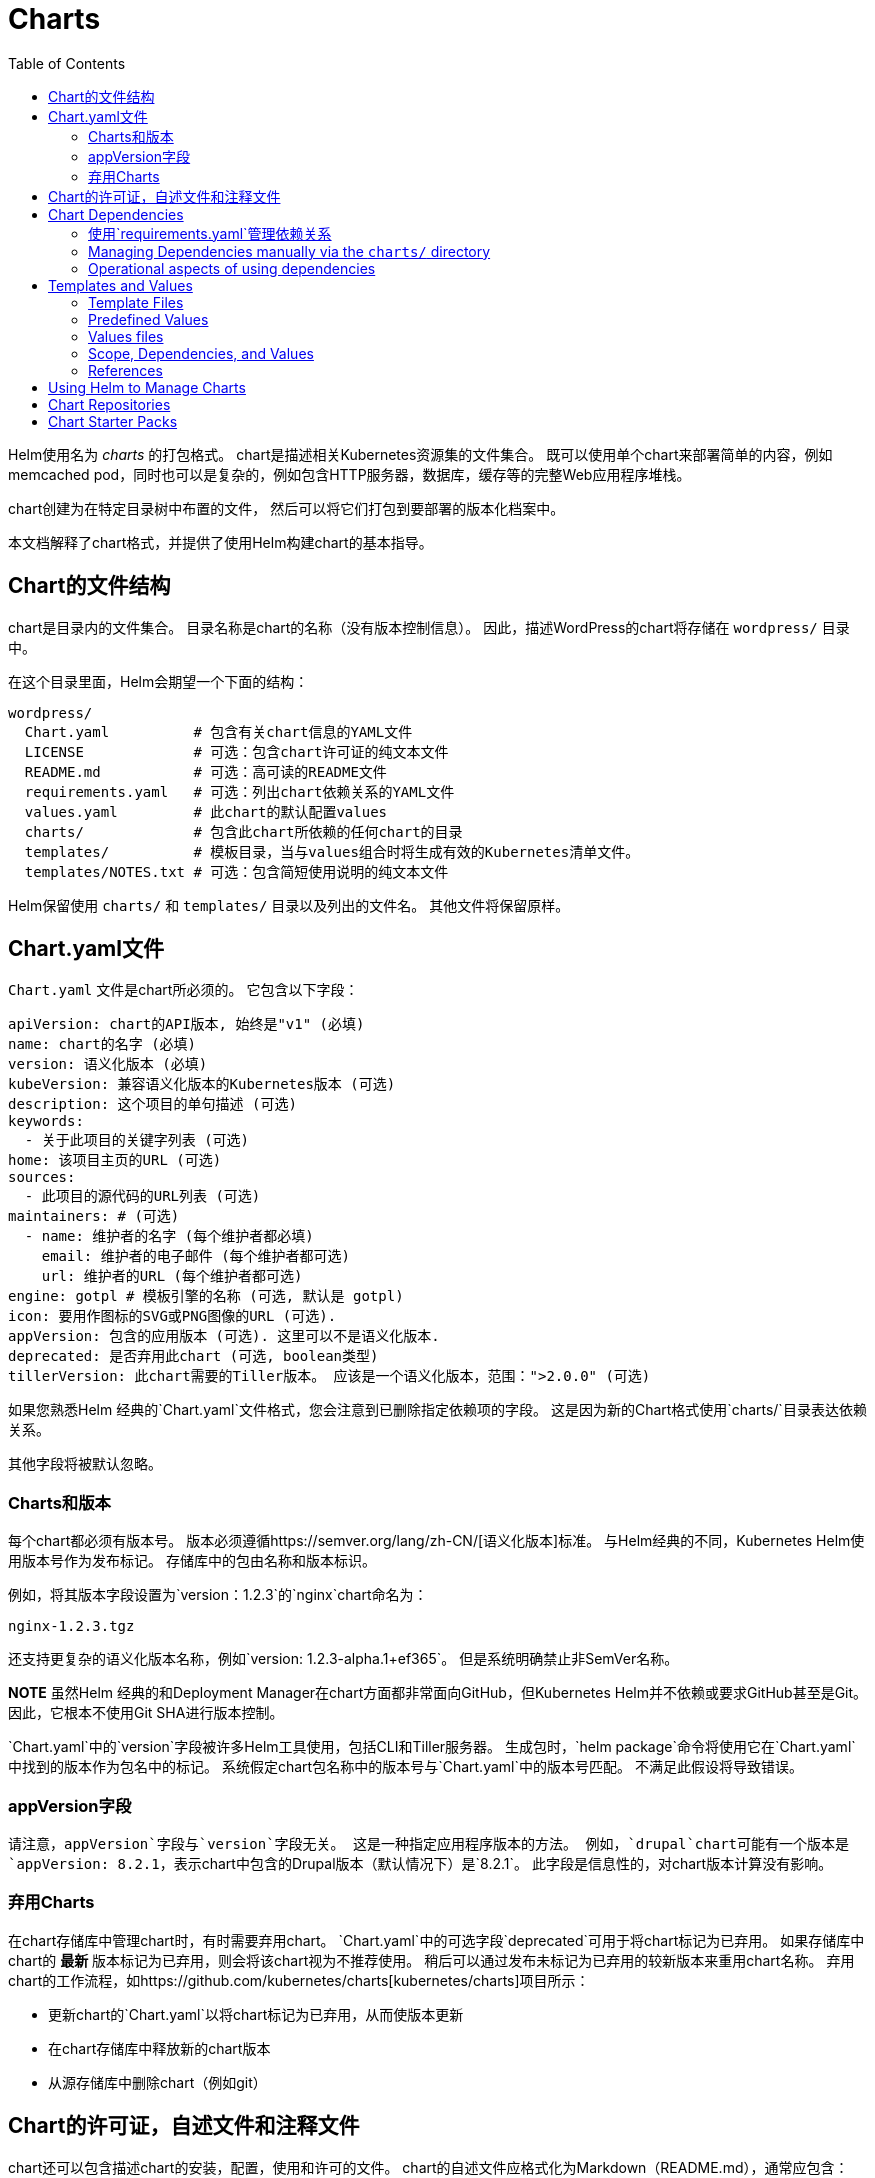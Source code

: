 = Charts
:toc:

Helm使用名为 _charts_ 的打包格式。
chart是描述相关Kubernetes资源集的文件集合。
既可以使用单个chart来部署简单的内容，例如memcached pod，同时也可以是复杂的，例如包含HTTP服务器，数据库，缓存等的完整Web应用程序堆栈。

chart创建为在特定目录树中布置的文件，
然后可以将它们打包到要部署的版本化档案中。

本文档解释了chart格式，并提供了使用Helm构建chart的基本指导。

== Chart的文件结构

chart是目录内的文件集合。
目录名称是chart的名称（没有版本控制信息）。
因此，描述WordPress的chart将存储在 `wordpress/` 目录中。

在这个目录里面，Helm会期望一个下面的结构：

[source]
----
wordpress/
  Chart.yaml          # 包含有关chart信息的YAML文件
  LICENSE             # 可选：包含chart许可证的纯文本文件
  README.md           # 可选：高可读的README文件
  requirements.yaml   # 可选：列出chart依赖关系的YAML文件
  values.yaml         # 此chart的默认配置values
  charts/             # 包含此chart所依赖的任何chart的目录
  templates/          # 模板目录，当与values组合时将生成有效的Kubernetes清单文件。
  templates/NOTES.txt # 可选：包含简短使用说明的纯文本文件
----

Helm保留使用 `charts/` 和 `templates/` 目录以及列出的文件名。
其他文件将保留原样。

== Chart.yaml文件

`Chart.yaml` 文件是chart所必须的。 它包含以下字段：

[source,yaml]
----
apiVersion: chart的API版本, 始终是"v1" (必填)
name: chart的名字 (必填)
version: 语义化版本 (必填)
kubeVersion: 兼容语义化版本的Kubernetes版本 (可选)
description: 这个项目的单句描述 (可选)
keywords:
  - 关于此项目的关键字列表 (可选)
home: 该项目主页的URL (可选)
sources:
  - 此项目的源代码的URL列表 (可选)
maintainers: # (可选)
  - name: 维护者的名字 (每个维护者都必填)
    email: 维护者的电子邮件 (每个维护者都可选)
    url: 维护者的URL (每个维护者都可选)
engine: gotpl # 模板引擎的名称 (可选, 默认是 gotpl)
icon: 要用作图标的SVG或PNG图像的URL (可选).
appVersion: 包含的应用版本 (可选). 这里可以不是语义化版本.
deprecated: 是否弃用此chart (可选, boolean类型)
tillerVersion: 此chart需要的Tiller版本。 应该是一个语义化版本，范围：">2.0.0" (可选)
----

如果您熟悉Helm 经典的`Chart.yaml`文件格式，您会注意到已删除指定依赖项的字段。
这是因为新的Chart格式使用`charts/`目录表达依赖关系。

其他字段将被默认忽略。

=== Charts和版本

每个chart都必须有版本号。
版本必须遵循https://semver.org/lang/zh-CN/[语义化版本]标准。
与Helm经典的不同，Kubernetes Helm使用版本号作为发布标记。
存储库中的包由名称和版本标识。

例如，将其版本字段设置为`version：1.2.3`的`nginx`chart命名为：

[source]
----
nginx-1.2.3.tgz
----

还支持更复杂的语义化版本名称，例如`version: 1.2.3-alpha.1+ef365`。
但是系统明确禁止非SemVer名称。

**NOTE** 虽然Helm 经典的和Deployment Manager在chart方面都非常面向GitHub，但Kubernetes Helm并不依赖或要求GitHub甚至是Git。
因此，它根本不使用Git SHA进行版本控制。

`Chart.yaml`中的`version`字段被许多Helm工具使用，包括CLI和Tiller服务器。
生成包时，`helm package`命令将使用它在`Chart.yaml`中找到的版本作为包名中的标记。
系统假定chart包名称中的版本号与`Chart.yaml`中的版本号匹配。
不满足此假设将导致错误。

=== appVersion字段

请注意，`appVersion`字段与`version`字段无关。
这是一种指定应用程序版本的方法。
例如，`drupal`chart可能有一个版本是`appVersion: 8.2.1`，表示chart中包含的Drupal版本（默认情况下）是`8.2.1`。
此字段是信息性的，对chart版本计算没有影响。

=== 弃用Charts

在chart存储库中管理chart时，有时需要弃用chart。
`Chart.yaml`中的可选字段`deprecated`可用于将chart标记为已弃用。
如果存储库中chart的 *最新* 版本标记为已弃用，则会将该chart视为不推荐使用。
稍后可以通过发布未标记为已弃用的较新版本来重用chart名称。
弃用chart的工作流程，如https://github.com/kubernetes/charts[kubernetes/charts]项目所示：

* 更新chart的`Chart.yaml`以将chart标记为已弃用，从而使版本更新
* 在chart存储库中释放新的chart版本
* 从源存储库中删除chart（例如git）

== Chart的许可证，自述文件和注释文件

chart还可以包含描述chart的安装，配置，使用和许可的文件。
chart的自述文件应格式化为Markdown（README.md），通常应包含：

* chart提供的应用程序或服务的描述
* 运行chart的任何先决条件或要求
* `values.yaml` 中的选项和默认值的描述
* 可能与chart的安装或配置相关的任何其他信息

该chart还可以包含一个简短的纯文本`templates/NOTES.txt`文件，该文件将在安装后打印出来，并在查看版本的状态时打印出来。
此文件被评估为link:#templates-and-values[模板]，可用于显示使用说明，后续步骤或与chart发布相关的任何其他信息。
例如，可以提供用于连接到数据库或访问web UI的指令。
由于在运行`helm install`或`helm status`时将此文件打印到控制台，因此建议保持内容简短并指向README以获取更多详细信息。

== Chart Dependencies

在Helm中，一个chart可能取决于多个的其它的chart。
这些依赖项可以通过`requirements.yaml`动态链接
文件或带入`charts/`目录并手动管理。

虽然手动管理依赖项具备一些团队需要的优点，但声明依赖项的首选方法仍然是使用chart中的`requirements.yaml`文件。

*注意：* Helm Classic的`Chart.yaml`的`dependencies:`部分已被完全删除。

=== 使用`requirements.yaml`管理依赖关系

`requirements.yaml`文件是一个用于列出依赖项的简单文件。

[source,yaml]
----
dependencies:
  - name: apache
    version: 1.2.3
    repository: http://example.com/charts
  - name: mysql
    version: 3.2.1
    repository: http://another.example.com/charts
----

* `name`字段是您想要的chart的名称。
* `version`字段是您想要的chart的版本。
* `repository`字段是chart存储库的完整URL。 请注意，您还必须使用`helm repo add`在本地添加该repo。

一旦你有了一个依赖项文件，就可以运行`helm dependency update`，它将使用你的依赖文件将所有指定的chart下载到你的`charts/`目录中。

[source,console]
----
$ helm dep up foochart
Hang tight while we grab the latest from your chart repositories...
...Successfully got an update from the "local" chart repository
...Successfully got an update from the "stable" chart repository
...Successfully got an update from the "example" chart repository
...Successfully got an update from the "another" chart repository
Update Complete. Happy Helming!
Saving 2 charts
Downloading apache from repo http://example.com/charts
Downloading mysql from repo http://another.example.com/charts
----

当`helm dependency update`检索chart时，它会将它们存储为`charts/`目录中的chart压缩包。
因此，对于上面的示例，应该在chart目录中看到以下文件：

[source]
----
charts/
  apache-1.2.3.tgz
  mysql-3.2.1.tgz
----

使用`requirements.yaml`管理chart是一种很容易保持chart更新速度的好方法，也可以在整个团队中共享需求信息。

==== requirements.yaml中的Alias字段

除了上面的其他字段之外，每个需求条目还可以包含可选字段`alias`。

为依赖关系chart添加别名会使用别名作为新依赖关系的名称将chart放在依赖关系中。

如果需要使用其他名称访问chart，可以使用`alias`。

[source,yaml]
----
# parentchart/requirements.yaml
dependencies:
  - name: subchart
    repository: http://localhost:10191
    version: 0.1.0
    alias: new-subchart-1
  - name: subchart
    repository: http://localhost:10191
    version: 0.1.0
    alias: new-subchart-2
  - name: subchart
    repository: http://localhost:10191
    version: 0.1.0
----

在上面的例子中，`parentchart`获得3个依赖项

[source]
----
subchart
new-subchart-1
new-subchart-2
----

实现此目的的手动方法是使用不同的名称多次复制/粘贴`charts/`目录中的相同chart。

==== requirements.yaml中的Tags和Condition字段

除了上面的其他字段之外，每个需求条目还可以使用可选字段`tags`和`condition`。

默认情况下会加载所有chart。
如果存在`tags`或`condition`字段，它们将被评估并用于控制它们所应用的chart的加载。

Condition - 条件字段包含一个或多个YAML路径（以逗号分隔）。
如果此路径存在于顶级父级的值中并解析为布尔值，则将根据该布尔值启用或禁用该chart。
仅评估列表中找到的第一个有效路径，如果不存在路径，则该条件无效。

Tags - 标签字段是与此chart关联的标签的YAML列表。
在顶级父级的值中，可以通过指定标记和布尔值来启用或禁用所有带标记的chart。

[source]
----
# parentchart/requirements.yaml
dependencies:
      - name: subchart1
        repository: http://localhost:10191
        version: 0.1.0
        condition: subchart1.enabled,global.subchart1.enabled
        tags:
          - front-end
          - subchart1

      - name: subchart2
        repository: http://localhost:10191
        version: 0.1.0
        condition: subchart2.enabled,global.subchart2.enabled
        tags:
          - back-end
          - subchart2
----

[source]
----
# parentchart/values.yaml

subchart1:
  enabled: true
tags:
  front-end: false
  back-end: true
----

在上面的示例中，所有带有`front-end`标签的chart都将被禁用，但由于`subchart1.enabled`路径在父值的值中评估为'true'，条件将覆盖`front-end`标签,`subchart1`将被启用。

由于`subchart2`被标记为`back-end`并且该标签评估为`true`，因此将启用`subchart2`。
另请注意，虽然`subchart2`具有`requirements.yaml`中指定的条件，但父项的值中没有相应的路径和值，因此条件无效。

===== 使用带有标签和条件的CLI

可以像往常一样使用`--set`参数来修改标记和条件值。

[source]
----
helm install --set tags.front-end=true --set subchart2.enabled=false
----

===== 标签和条件解决方案

* *Conditions（在values中设置时）始终覆盖tags。* 忽略存在的第一个条件路径和该chart的后续条件路径。
* 标签被评估为'如果任何chart的标签为真，则启用chart'。
* 标签和条件值必须在顶级父级的值中设置。
* 值中的`tags:`键必须是顶级键。 全局和嵌套`tags:`表目前不受支持。

==== 通过requirements.yaml导入子值

在某些情况下，可能希望允许子chart的值传播到父chart并可以作为常见默认值共享。
使用`exports`格式的另一个好处是，它将使未来的工具能够内省用户可设置的值。

可以使用YAML列表在父chart的`requirements.yaml`文件中指定包含要导入的值的键。
列表中的每个项目都是从子chart的`exports`字段导入的键。

要导入未包含在`exports`键中的值，请使用link:#using-the-child-parent-format[child-parent]格式。
两种格式的示例如下所述。

===== 使用导出格式

如果子chart的`values.yaml`文件在根节点中包含`exports`字段，则可以通过指定要导入的键将其内容直接导入父值的值，如下例所示：

[source,yaml]
----
# parent's requirements.yaml file
    ...
    import-values:
      - data
----

[source,yaml]
----
# child's values.yaml file
...
exports:
  data:
    myint: 99
----

由于我们在导入列表中指定了键`data`，因此Helm在子chart的`exports`字段中查找`data`键并导入其内容。

最终的父值将包含我们的导出字段：

[source,yaml]
----
# parent's values file
...
myint: 99

----

请注意，父键的`data`不包含在父项的最终值中。
如果需要指定父键，请使用'child-parent'的格式。

===== 使用child-parent的格式

要访问未包含在子chart值的`exports`键中的值，您需要指定要导入的值的源键（`child`）和父chart值中的目标路径（`parent`）。

下面示例中的`import-values`指示Helm获取在`child:`路径中找到的任何值，并将它们复制到`parent:`中指定的路径的父值。

[source,yaml]
----
# parent's requirements.yaml file
dependencies:
  - name: subchart1
    repository: http://localhost:10191
    version: 0.1.0
    ...
    import-values:
      - child: default.data
        parent: myimports
----

在上面的例子中，在subchart1的值中`default.data`处找到的值将被导入到父图表值中的`myimports`键，如下所述：

[source,yaml]
----
# parent's values.yaml file

myimports:
  myint: 0
  mybool: false
  mystring: "helm rocks!"

----

[source,yaml]
----
# subchart1's values.yaml file

default:
  data:
    myint: 999
    mybool: true

----

The parent chart's resulting values would be:

[source,yaml]
----
# parent's final values

myimports:
  myint: 999
  mybool: true
  mystring: "helm rocks!"

----

The parent's final values now contains the `myint` and `mybool` fields imported from subchart1.

=== Managing Dependencies manually via the `charts/` directory

If more control over dependencies is desired, these dependencies can
be expressed explicitly by copying the dependency charts into the
`charts/` directory.

A dependency can be either a chart archive (`foo-1.2.3.tgz`) or an
unpacked chart directory. But its name cannot start with `_` or `.`.
Such files are ignored by the chart loader.

For example, if the WordPress chart depends on the Apache chart, the
Apache chart (of the correct version) is supplied in the WordPress
chart's `charts/` directory:

[source]
----
wordpress:
  Chart.yaml
  requirements.yaml
  # ...
  charts/
    apache/
      Chart.yaml
      # ...
    mysql/
      Chart.yaml
      # ...
----

The example above shows how the WordPress chart expresses its dependency
on Apache and MySQL by including those charts inside of its `charts/`
directory.

**TIP** _To drop a dependency into your `charts/` directory, use the
`helm fetch` command_

=== Operational aspects of using dependencies

The above sections explain how to specify chart dependencies, but how does this affect
chart installation using `helm install` and `helm upgrade`?

Suppose that a chart named "A" creates the following Kubernetes objects

* namespace "A-Namespace"
* statefulset "A-StatefulSet"
* service "A-Service"

Furthermore, A is dependent on chart B that creates objects

* namespace "B-Namespace"
* replicaset "B-ReplicaSet"
* service "B-Service"

After installation/upgrade of chart A a single Helm release is created/modified. The release will
create/update all of the above Kubernetes objects in the following order:

* A-Namespace
* B-Namespace
* A-StatefulSet
* B-ReplicaSet
* A-Service
* B-Service

This is because when Helm installs/upgrades charts,
the Kubernetes objects from the charts and all its dependencies are 

* aggregrated into a single set; then
* sorted by type followed by name; and then
* created/updated in that order.

Hence a single release is created with all the objects for the chart and its dependencies.

The install order of Kubernetes types is given by the enumeration InstallOrder in kind_sorter.go
(see https://github.com/kubernetes/helm/blob/master/pkg/tiller/kind_sorter.go#L26[the Helm source file]).

== Templates and Values

Helm Chart templates are written in the
https://golang.org/pkg/text/template/[Go template language], with the
addition of 50 or so add-on template
functions https://github.com/Masterminds/sprig[from the Sprig library] and a
few other link:charts_tips_and_tricks.html[specialized functions].

All template files are stored in a chart's `templates/` folder. When
Helm renders the charts, it will pass every file in that directory
through the template engine.

Values for the templates are supplied two ways:

* Chart developers may supply a file called `values.yaml` inside of a
chart. This file can contain default values.
* Chart users may supply a YAML file that contains values. This can be
provided on the command line with `helm install`.

When a user supplies custom values, these values will override the
values in the chart's `values.yaml` file.

=== Template Files

Template files follow the standard conventions for writing Go templates
(see https://golang.org/pkg/text/template/[the text/template Go package documentation]
for details).
An example template file might look something like this:

[source,yaml]
----
apiVersion: v1
kind: ReplicationController
metadata:
  name: deis-database
  namespace: deis
  labels:
    app.kubernetes.io/managed-by: deis
spec:
  replicas: 1
  selector:
    app.kubernetes.io/name: deis-database
  template:
    metadata:
      labels:
        app.kubernetes.io/name: deis-database
    spec:
      serviceAccount: deis-database
      containers:
        - name: deis-database
          image: {{.Values.imageRegistry}}/postgres:{{.Values.dockerTag}}
          imagePullPolicy: {{.Values.pullPolicy}}
          ports:
            - containerPort: 5432
          env:
            - name: DATABASE_STORAGE
              value: {{default "minio" .Values.storage}}
----

The above example, based loosely on https://github.com/deis/charts[https://github.com/deis/charts], is a template for a Kubernetes replication controller.
It can use the following four template values (usually defined in a
`values.yaml` file):

* `imageRegistry`: The source registry for the Docker image.
* `dockerTag`: The tag for the docker image.
* `pullPolicy`: The Kubernetes pull policy.
* `storage`: The storage backend, whose default is set to `&quot;minio&quot;`

All of these values are defined by the template author. Helm does not
require or dictate parameters.

To see many working charts, check out the https://github.com/kubernetes/charts[Kubernetes Charts
project]

=== Predefined Values

Values that are supplied via a `values.yaml` file (or via the `--set`
flag) are accessible from the `.Values` object in a template. But there
are other pre-defined pieces of data you can access in your templates.

The following values are pre-defined, are available to every template, and
cannot be overridden. As with all values, the names are _case
sensitive_.

* `Release.Name`: The name of the release (not the chart)
* `Release.Time`: The time the chart release was last updated. This will
 match the `Last Released` time on a Release object.
* `Release.Namespace`: The namespace the chart was released to.
* `Release.Service`: The service that conducted the release. Usually
 this is `Tiller`.
* `Release.IsUpgrade`: This is set to true if the current operation is an upgrade or rollback.
* `Release.IsInstall`: This is set to true if the current operation is an
 install.
* `Release.Revision`: The revision number. It begins at 1, and increments with
 each `helm upgrade`.
* `Chart`: The contents of the `Chart.yaml`. Thus, the chart version is
 obtainable as `Chart.Version` and the maintainers are in
 `Chart.Maintainers`.
* `Files`: A map-like object containing all non-special files in the chart. This
 will not give you access to templates, but will give you access to additional
 files that are present (unless they are excluded using `.helmignore`). Files can be
 accessed using `{{index .Files &quot;file.name&quot;}}` or using the `{{.Files.Get name}}` or
 `{{.Files.GetString name}}` functions. You can also access the contents of the file
 as `[]byte` using `{{.Files.GetBytes}}`
* `Capabilities`: A map-like object that contains information about the versions
 of Kubernetes (`{{.Capabilities.KubeVersion}}`, Tiller
 (`{{.Capabilities.TillerVersion}}`, and the supported Kubernetes API versions
 (`{{.Capabilities.APIVersions.Has &quot;batch/v1&quot;`)

**NOTE** Any unknown Chart.yaml fields will be dropped. They will not
be accessible inside of the `Chart` object. Thus, Chart.yaml cannot be
used to pass arbitrarily structured data into the template. The values
file can be used for that, though.

=== Values files

Considering the template in the previous section, a `values.yaml` file
that supplies the necessary values would look like this:

[source,yaml]
----
imageRegistry: "quay.io/deis"
dockerTag: "latest"
pullPolicy: "Always"
storage: "s3"
----

A values file is formatted in YAML. A chart may include a default
`values.yaml` file. The Helm install command allows a user to override
values by supplying additional YAML values:

[source,console]
----
$ helm install --values=myvals.yaml wordpress
----

When values are passed in this way, they will be merged into the default
values file. For example, consider a `myvals.yaml` file that looks like
this:

[source,yaml]
----
storage: "gcs"
----

When this is merged with the `values.yaml` in the chart, the resulting
generated content will be:

[source,yaml]
----
imageRegistry: "quay.io/deis"
dockerTag: "latest"
pullPolicy: "Always"
storage: "gcs"
----

Note that only the last field was overridden.

**NOTE** The default values file included inside of a chart _must_ be named
`values.yaml`. But files specified on the command line can be named
anything.

**NOTE** If the `--set` flag is used on `helm install` or `helm upgrade`, those
values are simply converted to YAML on the client side.

**NOTE** If any required entries in the values file exist, they can be declared
as required in the chart template by using the link:charts_tips_and_tricks.html['required' function]

Any of these values are then accessible inside of templates using the
`.Values` object:

[source,yaml]
----
apiVersion: v1
kind: ReplicationController
metadata:
  name: deis-database
  namespace: deis
  labels:
    app.kubernetes.io/managed-by: deis
spec:
  replicas: 1
  selector:
    app.kubernetes.io/name: deis-database
  template:
    metadata:
      labels:
        app.kubernetes.io/name: deis-database
    spec:
      serviceAccount: deis-database
      containers:
        - name: deis-database
          image: {{.Values.imageRegistry}}/postgres:{{.Values.dockerTag}}
          imagePullPolicy: {{.Values.pullPolicy}}
          ports:
            - containerPort: 5432
          env:
            - name: DATABASE_STORAGE
              value: {{default "minio" .Values.storage}}

----

=== Scope, Dependencies, and Values

Values files can declare values for the top-level chart, as well as for
any of the charts that are included in that chart's `charts/` directory.
Or, to phrase it differently, a values file can supply values to the
chart as well as to any of its dependencies. For example, the
demonstration WordPress chart above has both `mysql` and `apache` as
dependencies. The values file could supply values to all of these
components:

[source,yaml]
----
title: "My WordPress Site" # Sent to the WordPress template

mysql:
  max_connections: 100 # Sent to MySQL
  password: "secret"

apache:
  port: 8080 # Passed to Apache
----

Charts at a higher level have access to all of the variables defined
beneath. So the WordPress chart can access the MySQL password as
`.Values.mysql.password`. But lower level charts cannot access things in
parent charts, so MySQL will not be able to access the `title` property. Nor,
for that matter, can it access `apache.port`.

Values are namespaced, but namespaces are pruned. So for the WordPress
chart, it can access the MySQL password field as `.Values.mysql.password`. But
for the MySQL chart, the scope of the values has been reduced and the
namespace prefix removed, so it will see the password field simply as
`.Values.password`.

==== Global Values

As of 2.0.0-Alpha.2, Helm supports special "global" value. Consider
this modified version of the previous example:

[source,yaml]
----
title: "My WordPress Site" # Sent to the WordPress template

global:
  app: MyWordPress

mysql:
  max_connections: 100 # Sent to MySQL
  password: "secret"

apache:
  port: 8080 # Passed to Apache
----

The above adds a `global` section with the value `app: MyWordPress`.
This value is available to _all_ charts as `.Values.global.app`.

For example, the `mysql` templates may access `app` as `{{.Values.global.app}}`, and
so can the `apache` chart. Effectively, the values file above is
regenerated like this:

[source,yaml]
----
title: "My WordPress Site" # Sent to the WordPress template

global:
  app: MyWordPress

mysql:
  global:
    app: MyWordPress
  max_connections: 100 # Sent to MySQL
  password: "secret"

apache:
  global:
    app: MyWordPress
  port: 8080 # Passed to Apache
----

This provides a way of sharing one top-level variable with all
subcharts, which is useful for things like setting `metadata` properties
like labels.

If a subchart declares a global variable, that global will be passed
_downward_ (to the subchart's subcharts), but not _upward_ to the parent
chart. There is no way for a subchart to influence the values of the
parent chart.

Also, global variables of parent charts take precedence over the global variables from subcharts.

=== References

When it comes to writing templates and values files, there are several
standard references that will help you out.

* https://godoc.org/text/template[Go templates]
* https://godoc.org/github.com/Masterminds/sprig[Extra template functions]
* http://yaml.org/spec/[The YAML format]

== Using Helm to Manage Charts

The `helm` tool has several commands for working with charts.

It can create a new chart for you:

[source,console]
----
$ helm create mychart
Created mychart/
----

Once you have edited a chart, `helm` can package it into a chart archive
for you:

[source,console]
----
$ helm package mychart
Archived mychart-0.1.-.tgz
----

You can also use `helm` to help you find issues with your chart's
formatting or information:

[source,console]
----
$ helm lint mychart
No issues found
----

== Chart Repositories

A _chart repository_ is an HTTP server that houses one or more packaged
charts. While `helm` can be used to manage local chart directories, when
it comes to sharing charts, the preferred mechanism is a chart
repository.

Any HTTP server that can serve YAML files and tar files and can answer
GET requests can be used as a repository server.

Helm comes with built-in package server for developer testing (`helm
serve`). The Helm team has tested other servers, including Google Cloud
Storage with website mode enabled, and S3 with website mode enabled.

A repository is characterized primarily by the presence of a special
file called `index.yaml` that has a list of all of the packages supplied
by the repository, together with metadata that allows retrieving and
verifying those packages.

On the client side, repositories are managed with the `helm repo`
commands. However, Helm does not provide tools for uploading charts to
remote repository servers. This is because doing so would add
substantial requirements to an implementing server, and thus raise the
barrier for setting up a repository.

== Chart Starter Packs

The `helm create` command takes an optional `--starter` option that lets you
specify a "starter chart".

Starters are just regular charts, but are located in `$HELM_HOME/starters`.
As a chart developer, you may author charts that are specifically designed
to be used as starters. Such charts should be designed with the following
considerations in mind:

* The `Chart.yaml` will be overwritten by the generator.
* Users will expect to modify such a chart's contents, so documentation
 should indicate how users can do so.
* All occurrences of `&lt;CHARTNAME&gt;` will be replaced with the specified chart
 name so that starter charts can be used as templates.

Currently the only way to add a chart to `$HELM_HOME/starters` is to manually
copy it there. In your chart's documentation, you may want to explain that
process.
